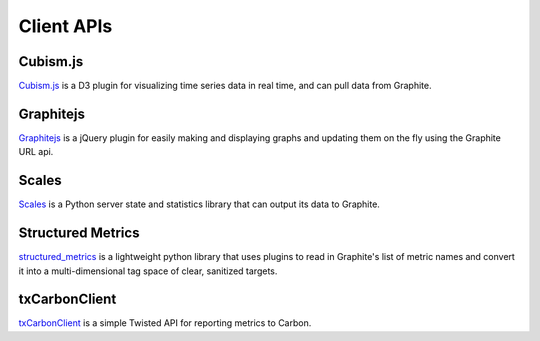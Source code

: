 Client APIs
=============================

Cubism.js
---------
`Cubism.js`_ is a D3 plugin for visualizing time series data in real time, and can pull data from Graphite.

Graphitejs
----------
`Graphitejs`_ is a jQuery plugin for easily making and displaying graphs and updating them on
the fly using the Graphite URL api.

Scales
------
`Scales`_ is a Python server state and statistics library that can output its data to Graphite.

Structured Metrics
------------------
`structured_metrics`_ is a lightweight python library that uses plugins to read in
Graphite's list of metric names and convert it into a multi-dimensional tag space of clear, sanitized targets.

txCarbonClient
--------------
`txCarbonClient`_ is a simple Twisted API for reporting metrics to Carbon.


.. _Cubism.js: http://square.github.io/cubism/
.. _Graphitejs: https://github.com/prestontimmons/graphitejs
.. _Scales: https://github.com/Cue/scales
.. _structured_metrics: https://github.com/vimeo/graph-explorer/tree/master/structured_metrics
.. _txCarbonClient: https://github.com/fdChasm/txCarbonClient
